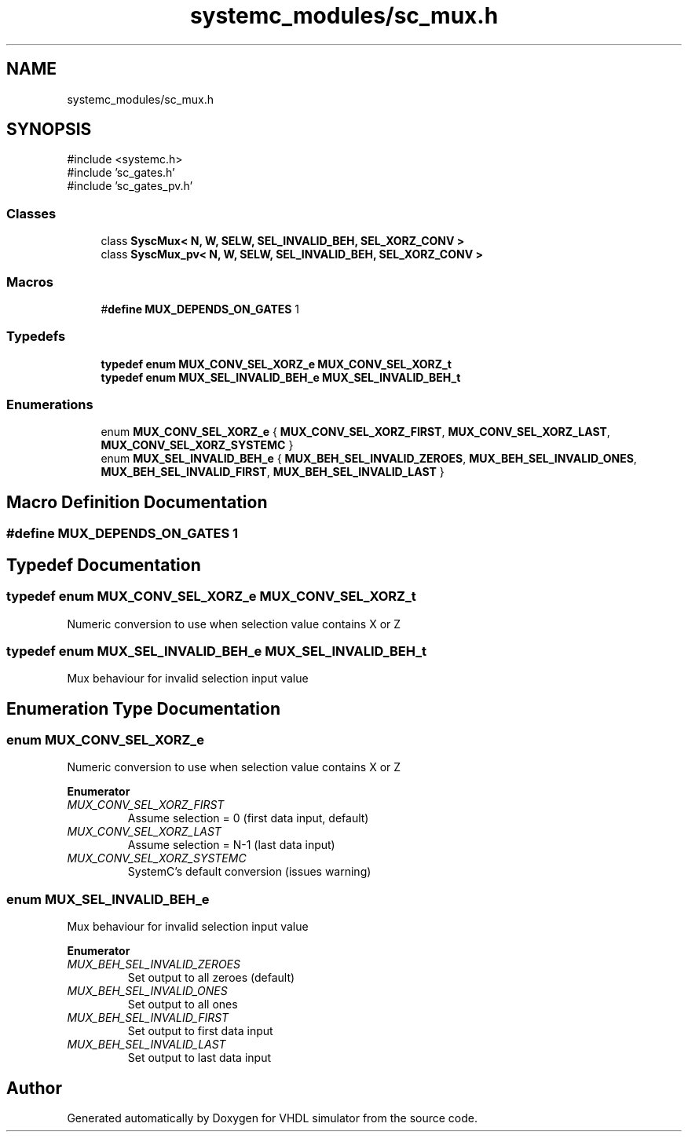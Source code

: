 .TH "systemc_modules/sc_mux.h" 3 "VHDL simulator" \" -*- nroff -*-
.ad l
.nh
.SH NAME
systemc_modules/sc_mux.h
.SH SYNOPSIS
.br
.PP
\fR#include <systemc\&.h>\fP
.br
\fR#include 'sc_gates\&.h'\fP
.br
\fR#include 'sc_gates_pv\&.h'\fP
.br

.SS "Classes"

.in +1c
.ti -1c
.RI "class \fBSyscMux< N, W, SELW, SEL_INVALID_BEH, SEL_XORZ_CONV >\fP"
.br
.ti -1c
.RI "class \fBSyscMux_pv< N, W, SELW, SEL_INVALID_BEH, SEL_XORZ_CONV >\fP"
.br
.in -1c
.SS "Macros"

.in +1c
.ti -1c
.RI "#\fBdefine\fP \fBMUX_DEPENDS_ON_GATES\fP   1"
.br
.in -1c
.SS "Typedefs"

.in +1c
.ti -1c
.RI "\fBtypedef\fP \fBenum\fP \fBMUX_CONV_SEL_XORZ_e\fP \fBMUX_CONV_SEL_XORZ_t\fP"
.br
.ti -1c
.RI "\fBtypedef\fP \fBenum\fP \fBMUX_SEL_INVALID_BEH_e\fP \fBMUX_SEL_INVALID_BEH_t\fP"
.br
.in -1c
.SS "Enumerations"

.in +1c
.ti -1c
.RI "enum \fBMUX_CONV_SEL_XORZ_e\fP { \fBMUX_CONV_SEL_XORZ_FIRST\fP, \fBMUX_CONV_SEL_XORZ_LAST\fP, \fBMUX_CONV_SEL_XORZ_SYSTEMC\fP }"
.br
.ti -1c
.RI "enum \fBMUX_SEL_INVALID_BEH_e\fP { \fBMUX_BEH_SEL_INVALID_ZEROES\fP, \fBMUX_BEH_SEL_INVALID_ONES\fP, \fBMUX_BEH_SEL_INVALID_FIRST\fP, \fBMUX_BEH_SEL_INVALID_LAST\fP }"
.br
.in -1c
.SH "Macro Definition Documentation"
.PP 
.SS "#\fBdefine\fP MUX_DEPENDS_ON_GATES   1"

.SH "Typedef Documentation"
.PP 
.SS "\fBtypedef\fP \fBenum\fP \fBMUX_CONV_SEL_XORZ_e\fP \fBMUX_CONV_SEL_XORZ_t\fP"
Numeric conversion to use when selection value contains X or Z 
.SS "\fBtypedef\fP \fBenum\fP \fBMUX_SEL_INVALID_BEH_e\fP \fBMUX_SEL_INVALID_BEH_t\fP"
Mux behaviour for invalid selection input value 
.SH "Enumeration Type Documentation"
.PP 
.SS "\fBenum\fP \fBMUX_CONV_SEL_XORZ_e\fP"
Numeric conversion to use when selection value contains X or Z 
.PP
\fBEnumerator\fP
.in +1c
.TP
\fB\fIMUX_CONV_SEL_XORZ_FIRST \fP\fP
Assume selection = 0 (first data input, default) 
.TP
\fB\fIMUX_CONV_SEL_XORZ_LAST \fP\fP
Assume selection = N-1 (last data input) 
.br
 
.TP
\fB\fIMUX_CONV_SEL_XORZ_SYSTEMC \fP\fP
SystemC's default conversion (issues warning) 
.br
 
.SS "\fBenum\fP \fBMUX_SEL_INVALID_BEH_e\fP"
Mux behaviour for invalid selection input value 
.PP
\fBEnumerator\fP
.in +1c
.TP
\fB\fIMUX_BEH_SEL_INVALID_ZEROES \fP\fP
Set output to all zeroes (default) 
.TP
\fB\fIMUX_BEH_SEL_INVALID_ONES \fP\fP
Set output to all ones 
.br
 
.TP
\fB\fIMUX_BEH_SEL_INVALID_FIRST \fP\fP
Set output to first data input 
.br
 
.TP
\fB\fIMUX_BEH_SEL_INVALID_LAST \fP\fP
Set output to last data input 
.br
 
.SH "Author"
.PP 
Generated automatically by Doxygen for VHDL simulator from the source code\&.
